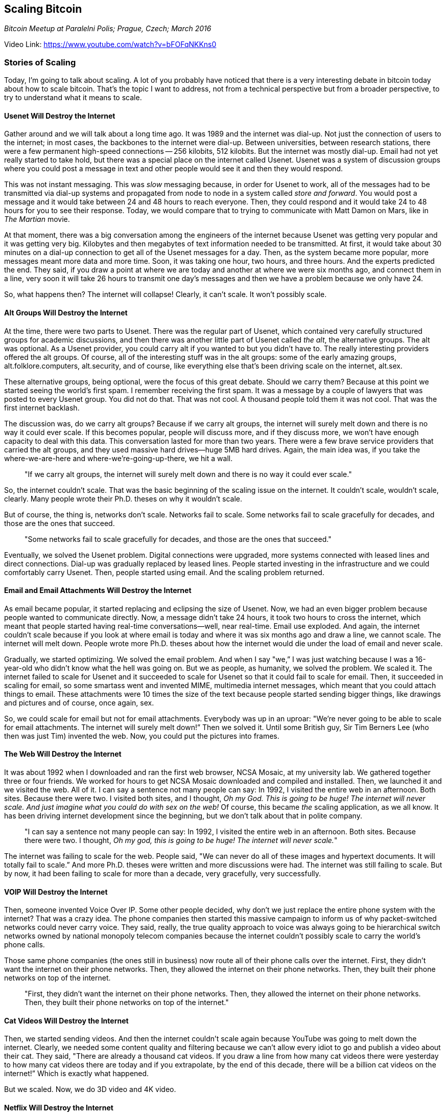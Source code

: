 == Scaling Bitcoin

_Bitcoin Meetup at Paralelni Polis; Prague, Czech; March 2016_

Video Link: https://www.youtube.com/watch?v=bFOFqNKKns0

=== Stories of Scaling
Today, I'm going to talk about scaling. A lot of you probably have noticed that there is a very interesting debate in bitcoin today about how to scale bitcoin. That's the topic I want to address, not from a technical perspective but from a broader perspective, to try to understand what it means to scale.

==== Usenet Will Destroy the Internet
Gather around and we will talk about a long time ago. It was 1989 and the internet was dial-up. ((("internet")))Not just the connection of users to the internet; in most cases, the backbones to the internet were dial-up. Between universities, between research stations, there were a few permanent high-speed connections -- 256 kilobits, 512 kilobits. But the internet was mostly dial-up. Email had not yet really started to take hold, but there was a special place on the internet called Usenet. ((("scaling", "usenet")))Usenet was a system of discussion groups where you could post a message in text and other people would see it and then they would respond.

This was not instant messaging. This was _slow_ messaging because, in order for Usenet to work, all of the messages had to be transmitted via dial-up systems and propagated from node to node in a system called _store and forward_. You would post a message and it would take between 24 and 48 hours to reach everyone. Then, they could respond and it would take 24 to 48 hours for you to see their response. Today, we would compare that to trying to communicate with Matt Damon on Mars, like in _The Martian_ movie.

At that moment, there was a big conversation among the engineers of the internet because Usenet was getting very popular and it was getting very big. Kilobytes and then megabytes of text information needed to be transmitted. At first, it would take about 30 minutes on a dial-up connection to get all of the Usenet messages for a day. Then, as the system became more popular, more messages meant more data and more time. Soon, it was taking one hour, two hours, and three hours. And the experts predicted the end. They said, if you draw a point at where we are today and another at where we were six months ago, and connect them in a line, very soon it will take 26 hours to transmit one day’s messages and then we have a problem because we only have 24.

So, what happens then? The internet will collapse! Clearly, it can’t scale. It won’t possibly scale.

==== Alt Groups Will Destroy the Internet
At the time, there were two parts to Usenet. There was the regular part of Usenet, which contained very carefully structured groups for academic discussions, and then there was another little part of Usenet called _the alt_, the alternative groups. ((("scaling", "the alt"))) The alt was optional. As a Usenet provider, you could carry alt if you wanted to but you didn’t have to. The really interesting providers offered the alt groups. Of course, all of the interesting stuff was in the alt groups: some of the early amazing groups, alt.folklore.computers, alt.security, and of course, like everything else that's been driving scale on the internet, alt.sex.

These alternative groups, being optional, were the focus of this great debate. Should we carry them? Because at this point we started seeing the world's first spam. ((("spam"))) I remember receiving the first spam. It was a message by a couple of lawyers that was posted to every Usenet group. You did not do that. That was not cool. A thousand people told them it was not cool. That was the first internet backlash.

The discussion was, do we carry alt groups? Because if we carry alt groups, the internet will surely melt down and there is no way it could ever scale. If this becomes popular, people will discuss more, and if they discuss more, we won’t have enough capacity to deal with this data. This conversation lasted for more than two years. There were a few brave service providers that carried the alt groups, and they used massive hard drives—huge 5MB hard drives. Again, the main idea was, if you take the where-we-are-here and where-we're-going-up-there, we hit a wall.

____
"If we carry alt groups, the internet will surely melt down and there is no way it could ever scale."
____

So, the internet couldn’t scale. That was the basic beginning of the scaling issue on the internet. It couldn't scale, wouldn't scale, clearly. Many people wrote their Ph.D. theses on why it wouldn't scale.

But of course, the thing is, networks don’t scale. Networks fail to scale. ((("network")))Some networks fail to scale gracefully for decades, and those are the ones that succeed.
____
"Some networks fail to scale gracefully for decades, and those are the ones that succeed."
____

Eventually, we solved the Usenet problem. Digital connections were upgraded, more systems connected with leased lines and direct connections. Dial-up was gradually replaced by leased lines. People started investing in the infrastructure and we could comfortably carry Usenet. Then, people started using email. ((("scaling", "email"))) And the scaling problem returned.

==== Email and Email Attachments Will Destroy the Internet
As email became popular, it started replacing and eclipsing the size of Usenet. Now, we had an even bigger problem because people wanted to communicate directly. Now, a message didn’t take 24 hours, it took two hours to cross the internet, which meant that people started having real-time conversations—well, near real-time. Email use exploded. And again, the internet couldn’t scale because if you look at where email is today and where it was six months ago and draw a line, we cannot scale. The internet will melt down. People wrote more Ph.D. theses about how the internet would die under the load of email and never scale.

Gradually, we started optimizing. We solved the email problem. And when I say "we,” I was just watching because I was a 16-year-old who didn’t know what the hell was going on. But we as people, as humanity, we solved the problem. We scaled it. The internet failed to scale for Usenet and it succeeded to scale for Usenet so that it could fail to scale for email. Then, it succeeded in scaling for email, so some smartass went and invented MIME, multimedia internet messages, which meant that you could attach things to email. These attachments were 10 times the size of the text because people started sending bigger things, like drawings and pictures and of course, once again, sex.

So, we could scale for email but not for email attachments. Everybody was up in an uproar: "We're never going to be able to scale for email attachments. ((("scaling", "email attachments")))The internet will surely melt down!” Then we solved it. Until some British guy, Sir Tim Berners Lee (who then was just Tim) invented the web. Now, you could put the pictures into frames.

==== The Web Will Destroy the Internet
It was about 1992 when I downloaded and ran the first web browser, NCSA Mosaic, at my university lab. We gathered together three or four friends. We worked for hours to get NCSA Mosaic downloaded and compiled and installed. Then, we launched it and we visited the web. All of it. I can say a sentence not many people can say: In 1992, I visited the entire web in an afternoon. Both sites. Because there were two. I visited both sites, and I thought, _Oh my God. This is going to be huge! The internet will never scale. And just imagine what you could do with sex on the web!_ Of course, this became _the_ scaling application, as we all know. It has been driving internet development since the beginning, but we don't talk about that in polite company.

____
"I can say a sentence not many people can say: In 1992, I visited the entire web in an afternoon. Both sites. Because there were two. I thought, _Oh my god, this is going to be huge! The internet will never scale._"
____

The internet was failing to scale for the web. People said, "We can never do all of these images and hypertext documents. It will totally fail to scale.” And more Ph.D. theses were written and more discussions were had. The internet was still failing to scale. But by now, it had been failing to scale for more than a decade, very gracefully, very successfully.

==== VOIP Will Destroy the Internet
Then, someone invented Voice Over IP. ((("scaling", "VOIP")))Some other people decided, why don't we just replace the entire phone system with the internet? That was a crazy idea. The phone companies then started this massive campaign to inform us of why packet-switched networks could never carry voice. They said, really, the true quality approach to voice was always going to be hierarchical switch networks owned by national monopoly telecom companies because the internet couldn’t possibly scale to carry the world's phone calls.

Those same phone companies (the ones still in business) now route all of their phone calls over the internet. First, they didn’t want the internet on their phone networks. Then, they allowed the internet on their phone networks. Then, they built their phone networks on top of the internet.
____
"First, they didn’t want the internet on their phone networks. Then, they allowed the internet on their phone networks. Then, they built their phone networks on top of the internet."
____

==== Cat Videos Will Destroy the Internet
Then, we started sending videos. And then the internet couldn’t scale again because YouTube was going to melt down the internet. Clearly, we needed some content quality and filtering because we can’t allow every idiot to go and publish a video about their cat. They said, "There are already a thousand cat videos. If you draw a line from how many cat videos there were yesterday to how many cat videos there are today and if you extrapolate, by the end of this decade, there will be a billion cat videos on the internet!” Which is exactly what happened. ((("scaling", "cat videos")))

But we scaled. Now, we do 3D video and 4K video.

==== Netflix Will Destroy the Internet
When Netflix came along, we saw the same mistake. In 1992, when I visited the first website, my thought was, _Wow, TV is so dead because one day we will be able to transmit movies instantaneously._ If you go and say that to a respectable network researcher in 1992, they call you an idiot. Because, clearly, if we had Netflix in 1992, a single video stream to a single user would melt down the entire internet. Yet, here we are today. By the way, the internet is failing to scale for Netflix and all of the other companies that are doing live video. ((("scaling", "netflix")))It will continue to fail to scale incrementally and gracefully. Soon, we'll be doing Oculus Rift holographic 3D, 4K, VR. Then, it will really fail to scale. People will still write Ph.D. theses on why the internet is about to melt down.

=== Scaling is a Moving Target
Scaling is a moving target. Scale defines the edge of today's capabilities. As it moves forward, capability increases. The reason for this is really simple: it’s because scale is not a goal to achieve; it is a definition of what you can do with the network today. The moment you increase the capacity, the very definition of what you can do with a network today changes because somebody says, “Hang on a second. You mean I can now do _x_, which has 10 times more demand than what I did before? Let's do some of that." And then, you fail to scale again. Scaling is a moving target. Scale defines the edge of today's capabilities. As it moves forward, capability increases.

____
"Scaling is a moving target. Scale defines the edge of today's capabilities. As it moves forward, capability increases."
____

Bitcoin is failing to scale. If we're really lucky, bitcoin will continue to fail to scale gracefully for 25 years, just like the internet. ((("scaling", "bitcoin")))The very same types of companies that then were saying the internet can never work for all of the email, it can never work to do quality voice calls, it can never work to do quality video, are now making the same kind of corporate arguments about why bitcoin can never do retail payments, it can never do Visa scale, it can never do global scale, and if it's actually adopted, it will collapse. Right now, there are a dozen people writing their Ph.D. theses on how bitcoin will fail, has failed, is dying, was dead, and has died again.

____
"Bitcoin is failing to scale. If we're really lucky, bitcoin will continue to fail to scale gracefully for 25 years, just like the internet."
____

There is a beautiful site called bitcoinobituaries.com where you can read the pronouncements of the death of bitcoin since 2009 -- regularly, like clockwork every three to six months, major newspapers, scientists, etc., saying, "That's it. Bitcoin is dead." In fact, this has now become an amazing recruitment opportunity because all you have to do is wait for people to hear that bitcoin died, the CEO of Bitcoin was arrested, or bitcoin was shut down by Putin, and then, four months later, someone says, "You know there are some interesting new applications on bitcoin." And they go, “Bitcoin is still there?"

“Bitcoin is still there” is the marketing slogan of this community. If we can just keep doing “bitcoin is still there,” people are surprised, they're confounded. It doesn't match their expectations. It’s not possible that bitcoin is still there because very serious people with very serious titles, working for very rich companies, told them that bitcoin was not going to be there. But bitcoin is still there, because we are failing to scale gracefully.

==== Fee Optimization and Scaling
When we fail to scale during a stress test or a capacity test, when the network is flooded with transactions, what happens? Some users experience a terrible situation. They do a transaction with a 0.1 millibit fee like they've always done, and it takes three days to confirm. During that time, they’re freaking out, especially if they're new users. Because new users assume that the money has left their account (there are no accounts in bitcoin) ((("accounts")))and is en route to the destination account (again, there are no accounts in bitcoin), and therefore is somewhere in limbo in between. The money is really still in their account; it’s just that their wallet says it hasn't been confirmed yet. It’s either at the source or at the destination, atomically with one transaction. There is no intermediate state. It can’t be in limbo because bitcoin doesn’t transmit, it settles.((("settlement")))

We experience these sudden problems, and some wallets behave intelligently and they increase their fees, sometimes by 100 percent. ((("fees")))What this means is instead of it costing 4 cents to send a global transaction in seconds anywhere around the world with full censorship resistance and open innovation and open access to everyone, it takes 8 cents to send that transaction! Clearly, this is an indication, together with the people who waited three days to confirm their transaction, that bitcoin is surely dead now. And some of the developers say, "Oh, I give up. Bitcoin is dead." The newspapers write, "Bitcoin is dead. Transactions are not going through."

Transactions _are_ going through. They went through for me. I was running a wallet that was intelligent; it was doing its transaction-fee calculations. ((("fees")))What happens in the aftermath of this capacity crunch? We get better wallets.((("innovation", "wallet")))

That's really the essence of a dynamic system responding to pressure because, as we get better wallets, these better wallets calculate fees more correctly. And it’s a lot easier to jam the network if there are a lot of dumb wallets doing 0.1 millibit fees, but then, all you have to do is do 0.11 millibit fees and you are king of the hill. Because the other idiots didn't update and jammed the network with their transactions. But if they're able to do 0.12 millibits, now you'll have to do 0.13. Now, we're in a race, and before you know it, you're spending 0.5 millibits, oh dear, on a transaction which of course, if you're a legitimate user, is nothing. If you’re trying to jam the network, it starts getting really expensive, really fast. ((("spam"))) ((("transactions")))

=== Spam Transactions, Legitimate Transactions, Illegitimate Transactions
Which brings up an interesting question: What is a spam transaction? ((("spam")))What is a legitimate transaction? What is an illegitimate transaction? There are two ways to answer this. One is a paternalistic, top-down approach that says, this is what is allowed, this is what is not allowed, and by making a list, we will prevent the network from filling to capacity. But that breaks the fundamental capability of bitcoin, which is net neutrality. ((("neutrality")))Bitcoin doesn’t care who the sender or the receiver is, what the application is, what the value of the transaction is. All it cares about is, did you pay the fee? ((("fees")))If you paid the fee, your transaction is legitimate by definition because you thought it was legitimate enough to attach that fee. The very act of paying the fee legitimizes the transaction. If we start making decisions about what is spam and what is not, we are now choosing the future of bitcoin and constraining it into a set of applications that we can imagine. The brilliant person who creates the application we _can’t_ imagine—that may look like spam to us—doesn't get carried across the network because we made a top-down decision to say that transaction is illegitimate.

____
"The very act of paying the fee legitimizes the transaction. If we start making decisions about what is spam and what is not, we are now choosing the future of bitcoin and constraining it into a set of applications that we can imagine."
____

The other way to do this is to say, how about we use a market to solve this problem. We have a market. We have a currency. Use the market to solve this problem: allow the market to establish the minimum fee that meets the requirements of supply through the miners and their need to propagate blocks fast, and the demand of the users for the applications they care about. If you pay the fee, your transaction is legitimate. There is no spam transaction. There is no such thing as an illegitimate transaction. There are only transactions that did get mined and transactions that didn't have enough fee to get mined.

=== Decades of Failing to Scale
This is how bitcoin is going to play out. This is not going to be solved; we will have the scaling discussion every year for decades into the future, hopefully. Every year, we will fail to scale for the next application and succeed to scale for the previous ones. As soon as we do better, people will invent new applications and we will fail to scale again.

____
"Every year we will fail to scale for the next application and succeed to scale for the previous ones."
____

The internet: failing to scale gracefully for 25 years. Bitcoin: let's keep failing to scale gracefully, and bitcoin is not yet dead.

Thank you.
